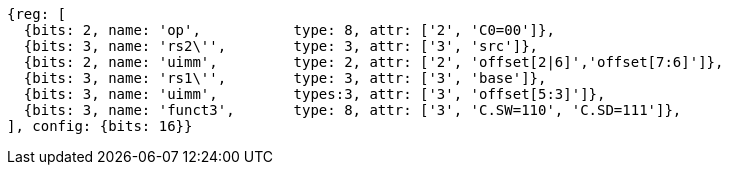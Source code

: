 //## 16.X Load and Store Instructions
//### c-cs-format-ls

[wavedrom, ,svg,subs=attributes+]
....
{reg: [
  {bits: 2, name: 'op',           type: 8, attr: ['2', 'C0=00']},
  {bits: 3, name: 'rs2\'',        type: 3, attr: ['3', 'src']},
  {bits: 2, name: 'uimm',         type: 2, attr: ['2', 'offset[2|6]','offset[7:6]']},
  {bits: 3, name: 'rs1\'',        type: 3, attr: ['3', 'base']},
  {bits: 3, name: 'uimm',         types:3, attr: ['3', 'offset[5:3]']},
  {bits: 3, name: 'funct3',       type: 8, attr: ['3', 'C.SW=110', 'C.SD=111']},
], config: {bits: 16}}
....
